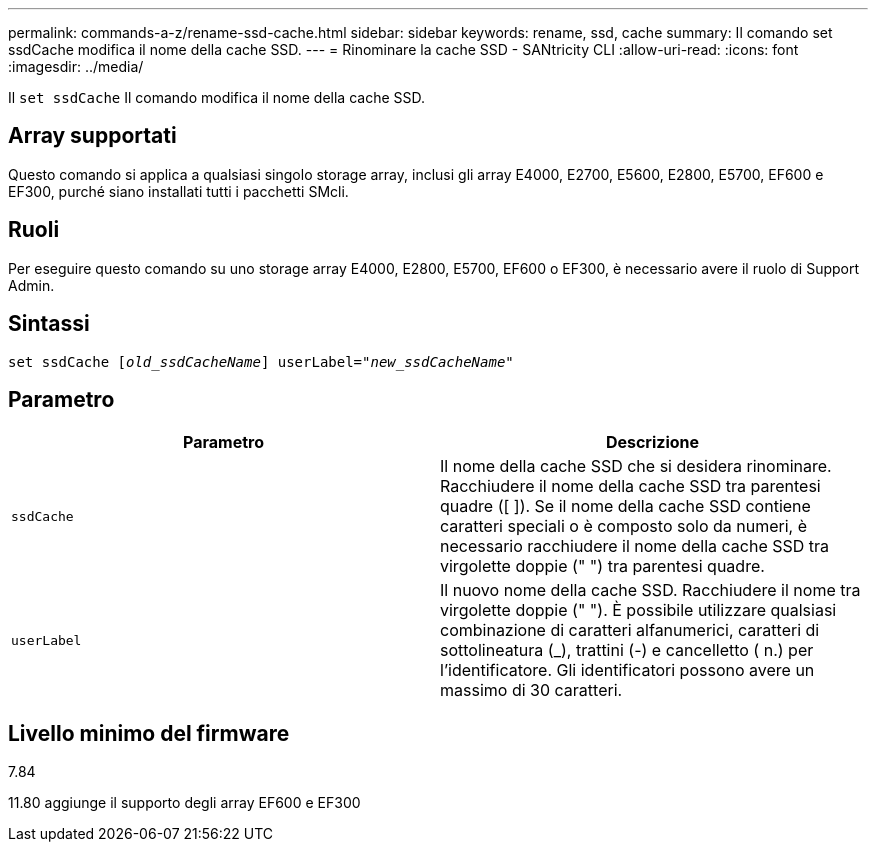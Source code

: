 ---
permalink: commands-a-z/rename-ssd-cache.html 
sidebar: sidebar 
keywords: rename, ssd, cache 
summary: Il comando set ssdCache modifica il nome della cache SSD. 
---
= Rinominare la cache SSD - SANtricity CLI
:allow-uri-read: 
:icons: font
:imagesdir: ../media/


[role="lead"]
Il `set ssdCache` Il comando modifica il nome della cache SSD.



== Array supportati

Questo comando si applica a qualsiasi singolo storage array, inclusi gli array E4000, E2700, E5600, E2800, E5700, EF600 e EF300, purché siano installati tutti i pacchetti SMcli.



== Ruoli

Per eseguire questo comando su uno storage array E4000, E2800, E5700, EF600 o EF300, è necessario avere il ruolo di Support Admin.



== Sintassi

[source, cli, subs="+macros"]
----
set ssdCache pass:quotes[[_old_ssdCacheName_]] userLabel=pass:quotes[_"new_ssdCacheName_"]
----


== Parametro

|===
| Parametro | Descrizione 


 a| 
`ssdCache`
 a| 
Il nome della cache SSD che si desidera rinominare. Racchiudere il nome della cache SSD tra parentesi quadre ([ ]). Se il nome della cache SSD contiene caratteri speciali o è composto solo da numeri, è necessario racchiudere il nome della cache SSD tra virgolette doppie (" ") tra parentesi quadre.



 a| 
`userLabel`
 a| 
Il nuovo nome della cache SSD. Racchiudere il nome tra virgolette doppie (" "). È possibile utilizzare qualsiasi combinazione di caratteri alfanumerici, caratteri di sottolineatura (_), trattini (-) e cancelletto ( n.) per l'identificatore. Gli identificatori possono avere un massimo di 30 caratteri.

|===


== Livello minimo del firmware

7.84

11.80 aggiunge il supporto degli array EF600 e EF300
